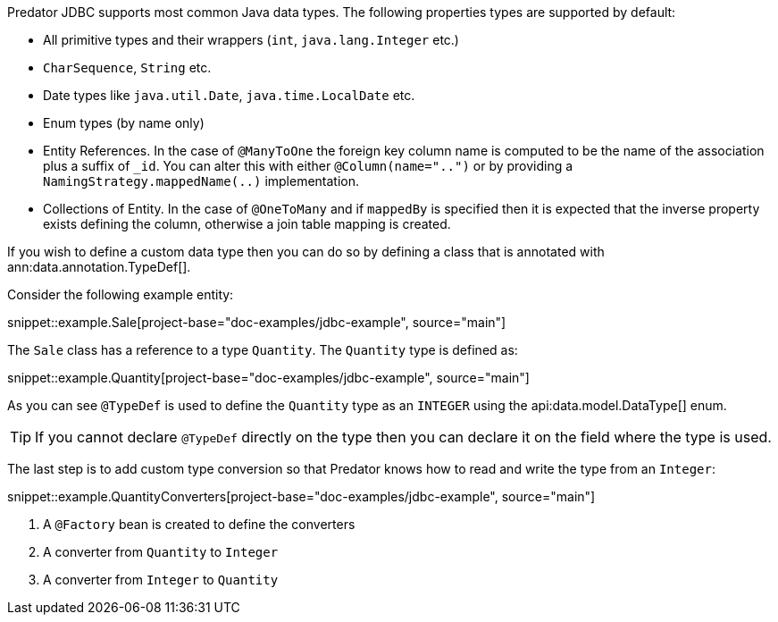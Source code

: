 Predator JDBC supports most common Java data types. The following properties types are supported by default:

* All primitive types and their wrappers (`int`, `java.lang.Integer` etc.)
* `CharSequence`, `String` etc.
* Date types like `java.util.Date`, `java.time.LocalDate` etc.
* Enum types (by name only)
* Entity References. In the case of `@ManyToOne` the foreign key column name is computed to be the name of the association plus a suffix of `_id`. You can alter this with either `@Column(name="..")` or by providing a `NamingStrategy.mappedName(..)` implementation.
* Collections of Entity. In the case of `@OneToMany` and if `mappedBy` is specified then it is expected that the inverse property exists defining the column, otherwise a join table mapping is created.

If you wish to define a custom data type then you can do so by defining a class that is annotated with ann:data.annotation.TypeDef[].

Consider the following example entity:

snippet::example.Sale[project-base="doc-examples/jdbc-example", source="main"]

The `Sale` class has a reference to a type `Quantity`. The `Quantity` type is defined as:

snippet::example.Quantity[project-base="doc-examples/jdbc-example", source="main"]

As you can see `@TypeDef` is used to define the `Quantity` type as an `INTEGER` using the api:data.model.DataType[] enum.

TIP: If you cannot declare `@TypeDef` directly on the type then you can declare it on the field where the type is used.

The last step is to add custom type conversion so that Predator knows how to read and write the type from an `Integer`:

snippet::example.QuantityConverters[project-base="doc-examples/jdbc-example", source="main"]

<1> A `@Factory` bean is created to define the converters
<2> A converter from `Quantity` to `Integer`
<3> A converter from `Integer` to `Quantity`



